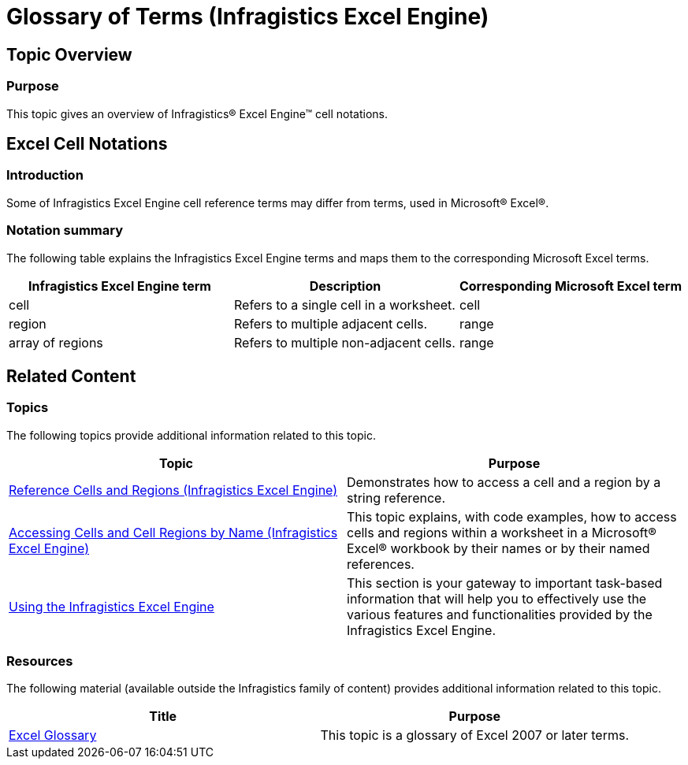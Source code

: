 ﻿////
|metadata|
{
    "name": "igexcelengine-glossary-of-infragistics-excel-engine-terms",
    "controlName": ["IG Excel Engine"],
    "tags": ["Getting Started"],
    "guid": "06652dd6-f9ed-4450-89df-4373452434f4",
    "buildFlags": [],
    "createdOn": "2012-04-06T12:50:12.385353Z"
}
|metadata|
////

= Glossary of Terms (Infragistics Excel Engine)

== Topic Overview

=== Purpose

This topic gives an overview of Infragistics® Excel Engine™ cell notations.

== Excel Cell Notations

=== Introduction

Some of Infragistics Excel Engine cell reference terms may differ from terms, used in Microsoft® Excel®.

=== Notation summary

The following table explains the Infragistics Excel Engine terms and maps them to the corresponding Microsoft Excel terms.

[options="header", cols="a,a,a"]
|====
|Infragistics Excel Engine term|Description|Corresponding Microsoft Excel term

|cell
|Refers to a single cell in a worksheet.
|cell

|region
|Refers to multiple adjacent cells.
|range

|array of regions
|Refers to multiple non-adjacent cells.
|range

|====

== Related Content

=== Topics

The following topics provide additional information related to this topic.

[options="header", cols="a,a"]
|====
|Topic|Purpose

| link:igexcelengine-reference-cells-and-regions.html[Reference Cells and Regions (Infragistics Excel Engine)]
|Demonstrates how to access a cell and a region by a string reference.

| link:igexcelengine-accessing-cells-and-cell-regions-by-name.html[Accessing Cells and Cell Regions by Name (Infragistics Excel Engine)]
|This topic explains, with code examples, how to access cells and regions within a worksheet in a Microsoft® Excel® workbook by their names or by their named references.

| link:igexcelengine-using-the-infragistics-excel-engine.html[Using the Infragistics Excel Engine]
|This section is your gateway to important task-based information that will help you to effectively use the various features and functionalities provided by the Infragistics Excel Engine.

|====

=== Resources

The following material (available outside the Infragistics family of content) provides additional information related to this topic.

[options="header", cols="a,a"]
|====
|Title|Purpose

| link:http://office.microsoft.com/en-us/excel-help/excel-glossary-HA010218143.aspx?CTT=1#C[Excel Glossary]
|This topic is a glossary of Excel 2007 or later terms.

|====
